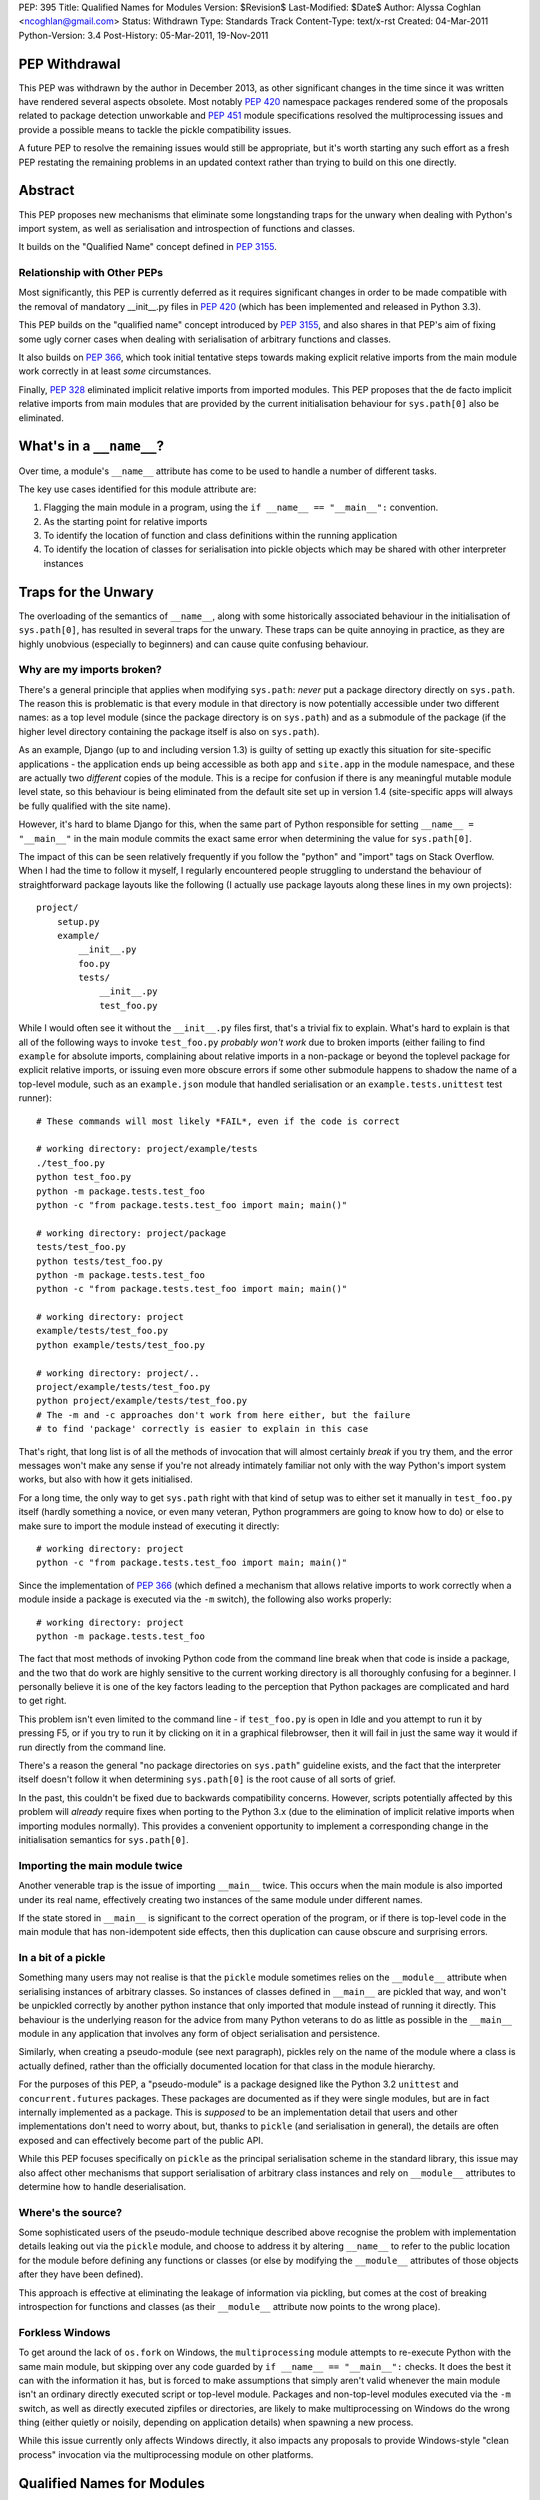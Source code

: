 PEP: 395
Title: Qualified Names for Modules
Version: $Revision$
Last-Modified: $Date$
Author: Alyssa Coghlan <ncoghlan@gmail.com>
Status: Withdrawn
Type: Standards Track
Content-Type: text/x-rst
Created: 04-Mar-2011
Python-Version: 3.4
Post-History: 05-Mar-2011, 19-Nov-2011


PEP Withdrawal
==============

This PEP was withdrawn by the author in December 2013, as other significant
changes in the time since it was written have rendered several aspects
obsolete. Most notably :pep:`420` namespace packages rendered some of the
proposals related to package detection unworkable and :pep:`451` module
specifications resolved the multiprocessing issues and provide a possible
means to tackle the pickle compatibility issues.

A future PEP to resolve the remaining issues would still be appropriate,
but it's worth starting any such effort as a fresh PEP restating the
remaining problems in an updated context rather than trying to build on
this one directly.


Abstract
========

This PEP proposes new mechanisms that eliminate some longstanding traps for
the unwary when dealing with Python's import system, as well as serialisation
and introspection of functions and classes.

It builds on the "Qualified Name" concept defined in :pep:`3155`.


Relationship with Other PEPs
----------------------------

Most significantly, this PEP is currently deferred as it requires
significant changes in order to be made compatible with the removal
of mandatory __init__.py files in :pep:`420` (which has been implemented
and released in Python 3.3).

This PEP builds on the "qualified name" concept introduced by :pep:`3155`, and
also shares in that PEP's aim of fixing some ugly corner cases when dealing
with serialisation of arbitrary functions and classes.

It also builds on :pep:`366`, which took initial tentative steps towards making
explicit relative imports from the main module work correctly in at least
*some* circumstances.

Finally, :pep:`328` eliminated implicit relative imports from imported modules.
This PEP proposes that the de facto implicit relative imports from main
modules that are provided by the current initialisation behaviour for
``sys.path[0]`` also be eliminated.


What's in a ``__name__``?
=========================

Over time, a module's ``__name__`` attribute has come to be used to handle a
number of different tasks.

The key use cases identified for this module attribute are:

1. Flagging the main module in a program, using the ``if __name__ ==
   "__main__":`` convention.
2. As the starting point for relative imports
3. To identify the location of function and class definitions within the
   running application
4. To identify the location of classes for serialisation into pickle objects
   which may be shared with other interpreter instances


Traps for the Unwary
====================

The overloading of the semantics of ``__name__``, along with some historically
associated behaviour in the initialisation of ``sys.path[0]``, has resulted in
several traps for the unwary. These traps can be quite annoying in practice,
as they are highly unobvious (especially to beginners) and can cause quite
confusing behaviour.


Why are my imports broken?
--------------------------

There's a general principle that applies when modifying ``sys.path``: *never*
put a package directory directly on ``sys.path``. The reason this is
problematic is that every module in that directory is now potentially
accessible under two different names: as a top level module (since the
package directory is on ``sys.path``) and as a submodule of the package (if
the higher level directory containing the package itself is also on
``sys.path``).

As an example, Django (up to and including version 1.3) is guilty of setting
up exactly this situation for site-specific applications - the application
ends up being accessible as both ``app`` and ``site.app`` in the module
namespace, and these are actually two *different* copies of the module. This
is a recipe for confusion if there is any meaningful mutable module level
state, so this behaviour is being eliminated from the default site set up in
version 1.4 (site-specific apps will always be fully qualified with the site
name).

However, it's hard to blame Django for this, when the same part of Python
responsible for setting ``__name__ = "__main__"`` in the main module commits
the exact same error when determining the value for ``sys.path[0]``.

The impact of this can be seen relatively frequently if you follow the
"python" and "import" tags on Stack Overflow. When I had the time to follow
it myself, I regularly encountered people struggling to understand the
behaviour of straightforward package layouts like the following (I actually
use package layouts along these lines in my own projects)::

    project/
        setup.py
        example/
            __init__.py
            foo.py
            tests/
                __init__.py
                test_foo.py

While I would often see it without the ``__init__.py`` files first, that's a
trivial fix to explain. What's hard to explain is that all of the following
ways to invoke ``test_foo.py`` *probably won't work* due to broken imports
(either failing to find ``example`` for absolute imports, complaining
about relative imports in a non-package or beyond the toplevel package for
explicit relative imports, or issuing even more obscure errors if some other
submodule happens to shadow the name of a top-level module, such as an
``example.json`` module that handled serialisation or an
``example.tests.unittest`` test runner)::

    # These commands will most likely *FAIL*, even if the code is correct

    # working directory: project/example/tests
    ./test_foo.py
    python test_foo.py
    python -m package.tests.test_foo
    python -c "from package.tests.test_foo import main; main()"

    # working directory: project/package
    tests/test_foo.py
    python tests/test_foo.py
    python -m package.tests.test_foo
    python -c "from package.tests.test_foo import main; main()"

    # working directory: project
    example/tests/test_foo.py
    python example/tests/test_foo.py

    # working directory: project/..
    project/example/tests/test_foo.py
    python project/example/tests/test_foo.py
    # The -m and -c approaches don't work from here either, but the failure
    # to find 'package' correctly is easier to explain in this case

That's right, that long list is of all the methods of invocation that will
almost certainly *break* if you try them, and the error messages won't make
any sense if you're not already intimately familiar not only with the way
Python's import system works, but also with how it gets initialised.

For a long time, the only way to get ``sys.path`` right with that kind of
setup was to either set it manually in ``test_foo.py`` itself (hardly
something a novice, or even many veteran, Python programmers are going to
know how to do) or else to make sure to import the module instead of
executing it directly::

    # working directory: project
    python -c "from package.tests.test_foo import main; main()"

Since the implementation of :pep:`366` (which defined a mechanism that allows
relative imports to work correctly when a module inside a package is executed
via the ``-m`` switch), the following also works properly::

    # working directory: project
    python -m package.tests.test_foo

The fact that most methods of invoking Python code from the command line
break when that code is inside a package, and the two that do work are highly
sensitive to the current working directory is all thoroughly confusing for a
beginner. I personally believe it is one of the key factors leading
to the perception that Python packages are complicated and hard to get right.

This problem isn't even limited to the command line - if ``test_foo.py`` is
open in Idle and you attempt to run it by pressing F5, or if you try to run
it by clicking on it in a graphical filebrowser, then it will fail in just
the same way it would if run directly from the command line.

There's a reason the general "no package directories on ``sys.path``"
guideline exists, and the fact that the interpreter itself doesn't follow
it when determining ``sys.path[0]`` is the root cause of all sorts of grief.

In the past, this couldn't be fixed due to backwards compatibility concerns.
However, scripts potentially affected by this problem will *already* require
fixes when porting to the Python 3.x (due to the elimination of implicit
relative imports when importing modules normally). This provides a convenient
opportunity to implement a corresponding change in the initialisation
semantics for ``sys.path[0]``.


Importing the main module twice
-------------------------------

Another venerable trap is the issue of importing ``__main__`` twice. This
occurs when the main module is also imported under its real name, effectively
creating two instances of the same module under different names.

If the state stored in ``__main__`` is significant to the correct operation
of the program, or if there is top-level code in the main module that has
non-idempotent side effects, then this duplication can cause obscure and
surprising errors.


In a bit of a pickle
--------------------

Something many users may not realise is that the ``pickle`` module sometimes
relies on the ``__module__`` attribute when serialising instances of arbitrary
classes. So instances of classes defined in ``__main__`` are pickled that way,
and won't be unpickled correctly by another python instance that only imported
that module instead of running it directly. This behaviour is the underlying
reason for the advice from many Python veterans to do as little as possible
in the  ``__main__`` module in any application that involves any form of
object serialisation and persistence.

Similarly, when creating a pseudo-module (see next paragraph), pickles rely
on the name of the module where a class is actually defined, rather than the
officially documented location for that class in the module hierarchy.

For the purposes of this PEP, a "pseudo-module" is a package designed like
the Python 3.2 ``unittest`` and ``concurrent.futures`` packages. These
packages are documented as if they were single modules, but are in fact
internally implemented as a package. This is *supposed* to be an
implementation detail that users and other implementations don't need to
worry about, but, thanks to ``pickle`` (and serialisation in general),
the details are often exposed and can effectively become part of the public
API.

While this PEP focuses specifically on ``pickle`` as the principal
serialisation scheme in the standard library, this issue may also affect
other mechanisms that support serialisation of arbitrary class instances
and rely on ``__module__`` attributes to determine how to handle
deserialisation.


Where's the source?
-------------------

Some sophisticated users of the pseudo-module technique described
above recognise the problem with implementation details leaking out via the
``pickle`` module, and choose to address it by altering ``__name__`` to refer
to the public location for the module before defining any functions or classes
(or else by modifying the ``__module__`` attributes of those objects after
they have been defined).

This approach is effective at eliminating the leakage of information via
pickling, but comes at the cost of breaking introspection for functions and
classes (as their ``__module__`` attribute now points to the wrong place).


Forkless Windows
----------------

To get around the lack of ``os.fork`` on Windows, the ``multiprocessing``
module attempts to re-execute Python with the same main module, but skipping
over any code guarded by ``if __name__ == "__main__":`` checks. It does the
best it can with the information it has, but is forced to make assumptions
that simply aren't valid whenever the main module isn't an ordinary directly
executed script or top-level module. Packages and non-top-level modules
executed via the ``-m`` switch, as well as directly executed zipfiles or
directories, are likely to make multiprocessing on Windows do the wrong thing
(either quietly or noisily, depending on application details) when spawning a
new process.

While this issue currently only affects Windows directly, it also impacts
any proposals to provide Windows-style "clean process" invocation via the
multiprocessing module on other platforms.


Qualified Names for Modules
===========================

To make it feasible to fix these problems once and for all, it is proposed
to add a new module level attribute: ``__qualname__``. This abbreviation of
"qualified name" is taken from :pep:`3155`, where it is used to store the naming
path to a nested class or function definition relative to the top level
module.

For modules, ``__qualname__`` will normally be the same as ``__name__``, just
as it is for top-level functions and classes in :pep:`3155`. However, it will
differ in some situations so that the above problems can be addressed.

Specifically, whenever ``__name__`` is modified for some other purpose (such
as to denote the main module), then ``__qualname__`` will remain unchanged,
allowing code that needs it to access the original unmodified value.

If a module loader does not initialise ``__qualname__`` itself, then the
import system will add it automatically (setting it to the same value as
``__name__``).


Alternative Names
-----------------

Two alternative names were also considered for the new attribute: "full name"
(``__fullname__``) and "implementation name" (``__implname__``).

Either of those would actually be valid for the use case in this PEP.
However, as a meta-issue, :pep:`3155` is *also* adding a new attribute (for
functions and classes) that is "like ``__name__``, but different in some cases
where ``__name__`` is missing necessary information" and those terms aren't
accurate for the :pep:`3155` function and class use case.

:pep:`3155` deliberately omits the module information, so the term "full name"
is simply untrue, and "implementation name" implies that it may specify an
object other than that specified by ``__name__``, and that is never the
case for :pep:`3155` (in that PEP, ``__name__`` and ``__qualname__`` always
refer to the same function or class, it's just that ``__name__`` is
insufficient to accurately identify nested functions and classes).

Since it seems needlessly inconsistent to add *two* new terms for attributes
that only exist because backwards compatibility concerns keep us from
changing the behaviour of ``__name__`` itself, this PEP instead chose to
adopt the :pep:`3155` terminology.

If the relative inscrutability of "qualified name" and ``__qualname__``
encourages interested developers to look them up at least once rather than
assuming they know what they mean just from the name and guessing wrong,
that's not necessarily a bad outcome.

Besides, 99% of Python developers should never need to even care these extra
attributes exist - they're really an implementation detail to let us fix a
few problematic behaviours exhibited by imports, pickling and introspection,
not something people are going to be dealing with on a regular basis.


Eliminating the Traps
=====================

The following changes are interrelated and make the most sense when
considered together. They collectively either completely eliminate the traps
for the unwary noted above, or else provide straightforward mechanisms for
dealing with them.

A rough draft of some of the concepts presented here was first posted on the
python-ideas list ([1]_), but they have evolved considerably since first being
discussed in that thread. Further discussion has subsequently taken place on
the import-sig mailing list ([2]_. [3]_).


Fixing main module imports inside packages
------------------------------------------

To eliminate this trap, it is proposed that an additional filesystem check be
performed when determining a suitable value for ``sys.path[0]``. This check
will look for Python's explicit package directory markers and use them to find
the appropriate directory to add to ``sys.path``.

The current algorithm for setting ``sys.path[0]`` in relevant cases is roughly
as follows::

    # Interactive prompt, -m switch, -c switch
    sys.path.insert(0, '')

::

    # Valid sys.path entry execution (i.e. directory and zip execution)
    sys.path.insert(0, sys.argv[0])

::

    # Direct script execution
    sys.path.insert(0, os.path.dirname(sys.argv[0]))

It is proposed that this initialisation process be modified to take
package details stored on the filesystem into account::

    # Interactive prompt, -m switch, -c switch
    in_package, path_entry, _ignored = split_path_module(os.getcwd(), '')
    if in_package:
        sys.path.insert(0, path_entry)
    else:
        sys.path.insert(0, '')

    # Start interactive prompt or run -c command as usual
    #   __main__.__qualname__ is set to "__main__"

    # The -m switches uses the same sys.path[0] calculation, but:
    #   modname is the argument to the -m switch
    #   modname is passed to ``runpy._run_module_as_main()`` as usual
    #   __main__.__qualname__ is set to modname

::

    # Valid sys.path entry execution (i.e. directory and zip execution)
    modname = "__main__"
    path_entry, modname = split_path_module(sys.argv[0], modname)
    sys.path.insert(0, path_entry)

    # modname (possibly adjusted) is passed to ``runpy._run_module_as_main()``
    # __main__.__qualname__ is set to modname

::

    # Direct script execution
    in_package, path_entry, modname = split_path_module(sys.argv[0])
    sys.path.insert(0, path_entry)
    if in_package:
        # Pass modname to ``runpy._run_module_as_main()``
    else:
        # Run script directly
    # __main__.__qualname__ is set to modname

The ``split_path_module()`` supporting function used in the above pseudo-code
would have the following semantics::

    def _splitmodname(fspath):
        path_entry, fname = os.path.split(fspath)
        modname = os.path.splitext(fname)[0]
        return path_entry, modname

    def _is_package_dir(fspath):
        return any(os.exists("__init__" + info[0]) for info
                       in imp.get_suffixes())

    def split_path_module(fspath, modname=None):
        """Given a filesystem path and a relative module name, determine an
           appropriate sys.path entry and a fully qualified module name.

           Returns a 3-tuple of (package_depth, fspath, modname). A reported
           package depth of 0 indicates that this would be a top level import.

           If no relative module name is given, it is derived from the final
           component in the supplied path with the extension stripped.
        """
        if modname is None:
            fspath, modname = _splitmodname(fspath)
        package_depth = 0
        while _is_package_dir(fspath):
            fspath, pkg = _splitmodname(fspath)
            modname = pkg + '.' + modname
        return package_depth, fspath, modname

This PEP also proposes that the ``split_path_module()`` functionality be
exposed directly to Python users via the ``runpy`` module.

With this fix in place, and the same simple package layout described earlier,
*all* of the following commands would invoke the test suite correctly::

    # working directory: project/example/tests
    ./test_foo.py
    python test_foo.py
    python -m package.tests.test_foo
    python -c "from .test_foo import main; main()"
    python -c "from ..tests.test_foo import main; main()"
    python -c "from package.tests.test_foo import main; main()"

    # working directory: project/package
    tests/test_foo.py
    python tests/test_foo.py
    python -m package.tests.test_foo
    python -c "from .tests.test_foo import main; main()"
    python -c "from package.tests.test_foo import main; main()"

    # working directory: project
    example/tests/test_foo.py
    python example/tests/test_foo.py
    python -m package.tests.test_foo
    python -c "from package.tests.test_foo import main; main()"

    # working directory: project/..
    project/example/tests/test_foo.py
    python project/example/tests/test_foo.py
    # The -m and -c approaches still don't work from here, but the failure
    # to find 'package' correctly is pretty easy to explain in this case

With these changes, clicking Python modules in a graphical file browser
should always execute them correctly, even if they live inside a package.
Depending on the details of how it invokes the script, Idle would likely also
be able to run ``test_foo.py`` correctly with F5, without needing any Idle
specific fixes.

Optional addition: command line relative imports
~~~~~~~~~~~~~~~~~~~~~~~~~~~~~~~~~~~~~~~~~~~~~~~~

With the above changes in place, it would be a fairly minor addition to allow
explicit relative imports as arguments to the ``-m`` switch::

    # working directory: project/example/tests
    python -m .test_foo
    python -m ..tests.test_foo

    # working directory: project/example/
    python -m .tests.test_foo

With this addition, system initialisation for the ``-m`` switch would change
as follows::

    # -m switch (permitting explicit relative imports)
    in_package, path_entry, pkg_name = split_path_module(os.getcwd(), '')
    qualname= <<arguments to -m switch>>
    if qualname.startswith('.'):
        modname = qualname
        while modname.startswith('.'):
            modname = modname[1:]
            pkg_name, sep, _ignored = pkg_name.rpartition('.')
            if not sep:
                raise ImportError("Attempted relative import beyond top level package")
        qualname = pkg_name + '.' modname
    if in_package:
        sys.path.insert(0, path_entry)
    else:
        sys.path.insert(0, '')

    # qualname is passed to ``runpy._run_module_as_main()``
    # _main__.__qualname__ is set to qualname



Compatibility with PEP 382
~~~~~~~~~~~~~~~~~~~~~~~~~~

Making this proposal compatible with the :pep:`382` namespace packaging PEP is
trivial. The semantics of ``_is_package_dir()`` are merely changed to be::

    def _is_package_dir(fspath):
        return (fspath.endswith(".pyp") or
                any(os.exists("__init__" + info[0]) for info
                        in imp.get_suffixes()))


Incompatibility with PEP 402
~~~~~~~~~~~~~~~~~~~~~~~~~~~~

:pep:`402` proposes the elimination of explicit markers in the file system for
Python packages. This fundamentally breaks the proposed concept of being able
to take a filesystem path and a Python module name and work out an unambiguous
mapping to the Python module namespace. Instead, the appropriate mapping
would depend on the current values in ``sys.path``, rendering it impossible
to ever fix the problems described above with the calculation of
``sys.path[0]`` when the interpreter is initialised.

While some aspects of this PEP could probably be salvaged if :pep:`402` were
adopted, the core concept of making import semantics from main and other
modules more consistent would no longer be feasible.

This incompatibility is discussed in more detail in the relevant import-sig
threads ([2]_, [3]_).


Potential incompatibilities with scripts stored in packages
~~~~~~~~~~~~~~~~~~~~~~~~~~~~~~~~~~~~~~~~~~~~~~~~~~~~~~~~~~~

The proposed change to ``sys.path[0]`` initialisation *may* break some
existing code. Specifically, it will break scripts stored in package
directories that rely on the implicit relative imports from ``__main__`` in
order to run correctly under Python 3.

While such scripts could be imported in Python 2 (due to implicit relative
imports) it is already the case that they cannot be imported in Python 3,
as implicit relative imports are no longer permitted when a module is
imported.

By disallowing implicit relatives imports from the main module as well,
such modules won't even work as scripts with this PEP. Switching them
over to explicit relative imports will then get them working again as
both executable scripts *and* as importable modules.

To support earlier versions of Python, a script could be written to use
different forms of import based on the Python version::

    if __name__ == "__main__" and sys.version_info < (3, 3):
        import peer # Implicit relative import
    else:
        from . import peer # explicit relative import


Fixing dual imports of the main module
--------------------------------------

Given the above proposal to get ``__qualname__`` consistently set correctly
in the main module, one simple change is proposed to eliminate the problem
of dual imports of the main module: the addition of a ``sys.metapath`` hook
that detects attempts to import ``__main__`` under its real name and returns
the original main module instead::

  class AliasImporter:
    def __init__(self, module, alias):
        self.module = module
        self.alias = alias

    def __repr__(self):
        fmt = "{0.__class__.__name__}({0.module.__name__}, {0.alias})"
        return fmt.format(self)

    def find_module(self, fullname, path=None):
        if path is None and fullname == self.alias:
            return self
        return None

    def load_module(self, fullname):
        if fullname != self.alias:
            raise ImportError("{!r} cannot load {!r}".format(self, fullname))
        return self.main_module

This metapath hook would be added automatically during import system
initialisation based on the following logic::

    main = sys.modules["__main__"]
    if main.__name__ != main.__qualname__:
        sys.metapath.append(AliasImporter(main, main.__qualname__))

This is probably the least important proposal in the PEP - it just
closes off the last mechanism that is likely to lead to module duplication
after the configuration of ``sys.path[0]`` at interpreter startup is
addressed.


Fixing pickling without breaking introspection
----------------------------------------------

To fix this problem, it is proposed to make use of the new module level
``__qualname__`` attributes to determine the real module location when
``__name__`` has been modified for any reason.

In the main module, ``__qualname__`` will automatically be set to the main
module's "real" name (as described above) by the interpreter.

Pseudo-modules that adjust ``__name__`` to point to the public namespace will
leave ``__qualname__`` untouched, so the implementation location remains readily
accessible for introspection.

If ``__name__`` is adjusted at the top of a module, then this will
automatically adjust the ``__module__`` attribute for all functions and
classes subsequently defined in that module.

Since multiple submodules may be set to use the same "public" namespace,
functions and classes will be given a new ``__qualmodule__`` attribute
that refers to the ``__qualname__`` of their module.

This isn't strictly necessary for functions (you could find out their
module's qualified name by looking in their globals dictionary), but it is
needed for classes, since they don't hold a reference to the globals of
their defining module. Once a new attribute is added to classes, it is
more convenient to keep the API consistent and add a new attribute to
functions as well.

These changes mean that adjusting ``__name__`` (and, either directly or
indirectly, the corresponding function and class ``__module__`` attributes)
becomes the officially sanctioned way to implement a namespace as a package,
while exposing the API as if it were still a single module.

All serialisation code that currently uses ``__name__`` and ``__module__``
attributes will then avoid exposing implementation details by default.

To correctly handle serialisation of items from the main module, the class
and function definition logic will be updated to also use ``__qualname__``
for the ``__module__`` attribute in the case where ``__name__ == "__main__"``.

With ``__name__`` and ``__module__`` being officially blessed as being used
for the *public* names of things, the introspection tools in the standard
library will be updated to use ``__qualname__`` and ``__qualmodule__``
where appropriate. For example:

- ``pydoc`` will report both public and qualified names for modules
- ``inspect.getsource()`` (and similar tools) will use the qualified names
  that point to the implementation of the code
- additional ``pydoc`` and/or ``inspect`` APIs may be provided that report
  all modules with a given public ``__name__``.


Fixing multiprocessing on Windows
---------------------------------

With ``__qualname__`` now available to tell ``multiprocessing`` the real
name of the main module, it will be able to simply include it in the
serialised information passed to the child process, eliminating the
need for the current dubious introspection of the ``__file__`` attribute.

For older Python versions, ``multiprocessing`` could be improved by applying
the ``split_path_module()`` algorithm described above when attempting to
work out how to execute the main module based on its ``__file__`` attribute.


Explicit relative imports
=========================

This PEP proposes that ``__package__`` be unconditionally defined in the
main module as ``__qualname__.rpartition('.')[0]``. Aside from that, it
proposes that the behaviour of explicit relative imports be left alone.

In particular, if ``__package__`` is not set in a module when an explicit
relative import occurs, the automatically cached value  will continue to be
derived from ``__name__`` rather than ``__qualname__``. This minimises any
backwards incompatibilities with existing code that deliberately manipulates
relative imports by adjusting ``__name__`` rather than setting ``__package__``
directly.

This PEP does *not* propose that ``__package__`` be deprecated. While it is
technically redundant following the introduction of ``__qualname__``, it just
isn't worth the hassle of deprecating it within the lifetime of Python 3.x.


Reference Implementation
========================

None as yet.


References
==========

.. [1] `Module aliases and/or "real names"
   <https://mail.python.org/pipermail/python-ideas/2011-January/008983.html>`__

.. [2] `PEP 395 (Module aliasing) and the namespace PEPs
   <https://mail.python.org/pipermail/import-sig/2011-November/000382.html>`__

.. [3] `Updated PEP 395 (aka "Implicit Relative Imports Must Die!")
   <https://mail.python.org/pipermail/import-sig/2011-November/000397.html>`__

* `Elaboration of compatibility problems between this PEP and PEP 402
  <https://mail.python.org/pipermail/import-sig/2011-November/000403.html>`__

Copyright
=========

This document has been placed in the public domain.
